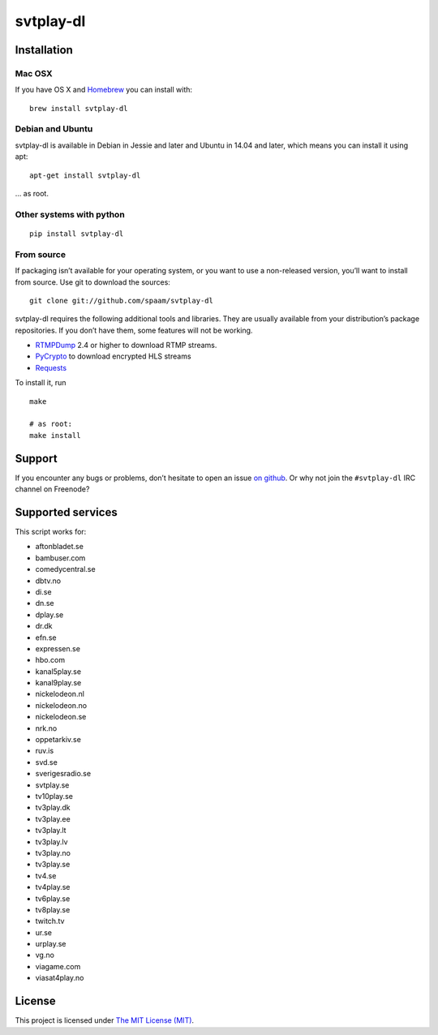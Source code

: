 svtplay-dl
==========

Installation
------------

Mac OSX
~~~~~~~

If you have OS X and `Homebrew`_ you can install with:

::

    brew install svtplay-dl

Debian and Ubuntu
~~~~~~~~~~~~~~~~~

svtplay-dl is available in Debian in Jessie and later and Ubuntu in
14.04 and later, which means you can install it using apt:

::

    apt-get install svtplay-dl

… as root.

Other systems with python
~~~~~~~~~~~~~~~~~~~~~~~~~


::

    pip install svtplay-dl

From source
~~~~~~~~~~~

If packaging isn’t available for your operating system, or you want to
use a non-released version, you’ll want to install from source. Use git
to download the sources:

::

    git clone git://github.com/spaam/svtplay-dl

svtplay-dl requires the following additional tools and libraries. They
are usually available from your distribution’s package repositories. If
you don’t have them, some features will not be working.

-  `RTMPDump`_ 2.4 or higher to download RTMP streams.
-  `PyCrypto`_ to download encrypted HLS streams
-  `Requests`_

To install it, run

::

    make

    # as root:
    make install

Support
-------

If you encounter any bugs or problems, don’t hesitate to open an issue
`on github`_. Or why not join the ``#svtplay-dl`` IRC channel on
Freenode?

Supported services
------------------

This script works for:

-  aftonbladet.se
-  bambuser.com
-  comedycentral.se
-  dbtv.no
-  di.se
-  dn.se
-  dplay.se
-  dr.dk
-  efn.se
-  expressen.se
-  hbo.com
-  kanal5play.se
-  kanal9play.se
-  nickelodeon.nl
-  nickelodeon.no
-  nickelodeon.se
-  nrk.no
-  oppetarkiv.se
-  ruv.is
-  svd.se
-  sverigesradio.se
-  svtplay.se
-  tv10play.se
-  tv3play.dk
-  tv3play.ee
-  tv3play.lt
-  tv3play.lv
-  tv3play.no
-  tv3play.se
-  tv4.se
-  tv4play.se
-  tv6play.se
-  tv8play.se
-  twitch.tv
-  ur.se
-  urplay.se
-  vg.no
-  viagame.com
-  viasat4play.no

License
-------

This project is licensed under `The MIT License (MIT)`_.

.. _Homebrew: http://brew.sh/
.. _RTMPDump: http://rtmpdump.mplayerhq.hu/
.. _PyCrypto: https://www.dlitz.net/software/pycrypto/
.. _Requests: http://www.python-requests.org/
.. _on github: https://github.com/spaam/svtplay-dl/issues
.. _The MIT License (MIT): LICENSE

